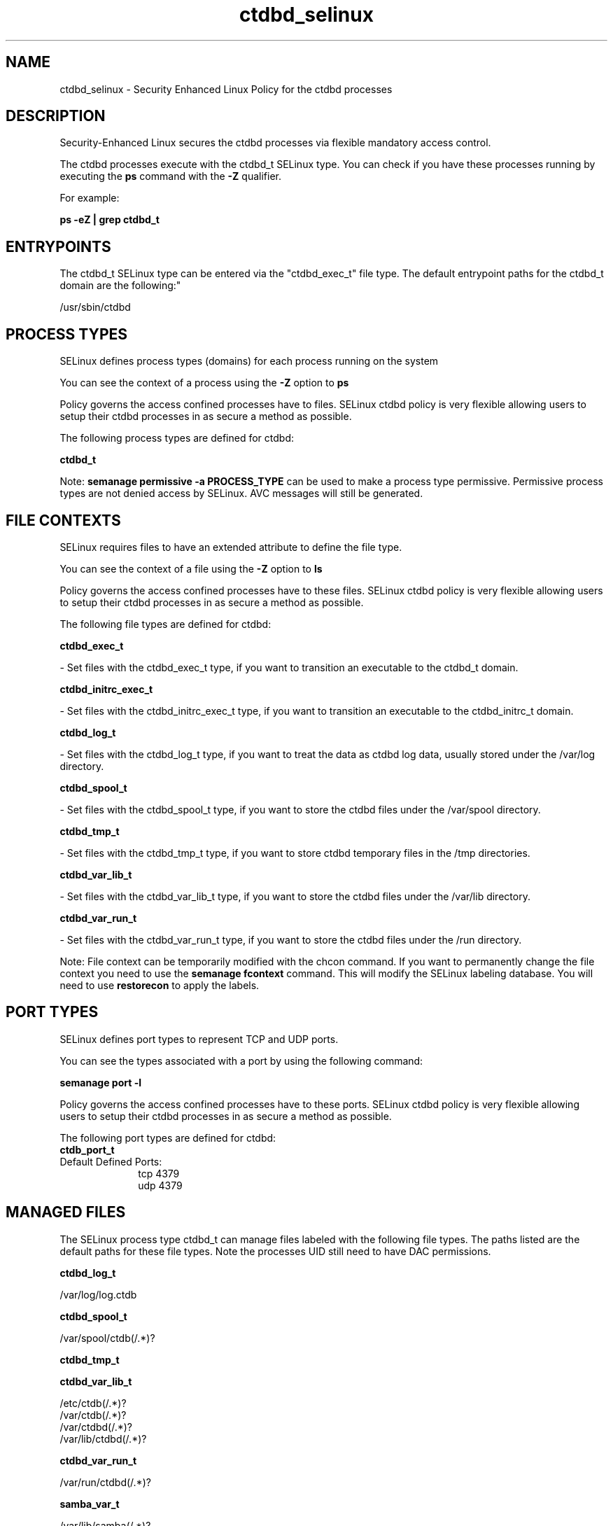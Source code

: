 .TH  "ctdbd_selinux"  "8"  "12-11-01" "ctdbd" "SELinux Policy documentation for ctdbd"
.SH "NAME"
ctdbd_selinux \- Security Enhanced Linux Policy for the ctdbd processes
.SH "DESCRIPTION"

Security-Enhanced Linux secures the ctdbd processes via flexible mandatory access control.

The ctdbd processes execute with the ctdbd_t SELinux type. You can check if you have these processes running by executing the \fBps\fP command with the \fB\-Z\fP qualifier.

For example:

.B ps -eZ | grep ctdbd_t


.SH "ENTRYPOINTS"

The ctdbd_t SELinux type can be entered via the "ctdbd_exec_t" file type.  The default entrypoint paths for the ctdbd_t domain are the following:"

/usr/sbin/ctdbd
.SH PROCESS TYPES
SELinux defines process types (domains) for each process running on the system
.PP
You can see the context of a process using the \fB\-Z\fP option to \fBps\bP
.PP
Policy governs the access confined processes have to files.
SELinux ctdbd policy is very flexible allowing users to setup their ctdbd processes in as secure a method as possible.
.PP
The following process types are defined for ctdbd:

.EX
.B ctdbd_t
.EE
.PP
Note:
.B semanage permissive -a PROCESS_TYPE
can be used to make a process type permissive. Permissive process types are not denied access by SELinux. AVC messages will still be generated.

.SH FILE CONTEXTS
SELinux requires files to have an extended attribute to define the file type.
.PP
You can see the context of a file using the \fB\-Z\fP option to \fBls\bP
.PP
Policy governs the access confined processes have to these files.
SELinux ctdbd policy is very flexible allowing users to setup their ctdbd processes in as secure a method as possible.
.PP
The following file types are defined for ctdbd:


.EX
.PP
.B ctdbd_exec_t
.EE

- Set files with the ctdbd_exec_t type, if you want to transition an executable to the ctdbd_t domain.


.EX
.PP
.B ctdbd_initrc_exec_t
.EE

- Set files with the ctdbd_initrc_exec_t type, if you want to transition an executable to the ctdbd_initrc_t domain.


.EX
.PP
.B ctdbd_log_t
.EE

- Set files with the ctdbd_log_t type, if you want to treat the data as ctdbd log data, usually stored under the /var/log directory.


.EX
.PP
.B ctdbd_spool_t
.EE

- Set files with the ctdbd_spool_t type, if you want to store the ctdbd files under the /var/spool directory.


.EX
.PP
.B ctdbd_tmp_t
.EE

- Set files with the ctdbd_tmp_t type, if you want to store ctdbd temporary files in the /tmp directories.


.EX
.PP
.B ctdbd_var_lib_t
.EE

- Set files with the ctdbd_var_lib_t type, if you want to store the ctdbd files under the /var/lib directory.


.EX
.PP
.B ctdbd_var_run_t
.EE

- Set files with the ctdbd_var_run_t type, if you want to store the ctdbd files under the /run directory.


.PP
Note: File context can be temporarily modified with the chcon command.  If you want to permanently change the file context you need to use the
.B semanage fcontext
command.  This will modify the SELinux labeling database.  You will need to use
.B restorecon
to apply the labels.

.SH PORT TYPES
SELinux defines port types to represent TCP and UDP ports.
.PP
You can see the types associated with a port by using the following command:

.B semanage port -l

.PP
Policy governs the access confined processes have to these ports.
SELinux ctdbd policy is very flexible allowing users to setup their ctdbd processes in as secure a method as possible.
.PP
The following port types are defined for ctdbd:

.EX
.TP 5
.B ctdb_port_t
.TP 10
.EE


Default Defined Ports:
tcp 4379
.EE
udp 4379
.EE
.SH "MANAGED FILES"

The SELinux process type ctdbd_t can manage files labeled with the following file types.  The paths listed are the default paths for these file types.  Note the processes UID still need to have DAC permissions.

.br
.B ctdbd_log_t

	/var/log/log\.ctdb
.br

.br
.B ctdbd_spool_t

	/var/spool/ctdb(/.*)?
.br

.br
.B ctdbd_tmp_t


.br
.B ctdbd_var_lib_t

	/etc/ctdb(/.*)?
.br
	/var/ctdb(/.*)?
.br
	/var/ctdbd(/.*)?
.br
	/var/lib/ctdbd(/.*)?
.br

.br
.B ctdbd_var_run_t

	/var/run/ctdbd(/.*)?
.br

.br
.B samba_var_t

	/var/lib/samba(/.*)?
.br
	/var/cache/samba(/.*)?
.br
	/var/spool/samba(/.*)?
.br

.br
.B systemd_passwd_var_run_t

	/var/run/systemd/ask-password(/.*)?
.br
	/var/run/systemd/ask-password-block(/.*)?
.br

.SH NSSWITCH DOMAIN

.PP
If you want to allow users to resolve user passwd entries directly from ldap rather then using a sssd serve for the ctdbd_t, you must turn on the authlogin_nsswitch_use_ldap boolean.

.EX
.B setsebool -P authlogin_nsswitch_use_ldap 1
.EE

.PP
If you want to allow confined applications to run with kerberos for the ctdbd_t, you must turn on the kerberos_enabled boolean.

.EX
.B setsebool -P kerberos_enabled 1
.EE

.SH "COMMANDS"
.B semanage fcontext
can also be used to manipulate default file context mappings.
.PP
.B semanage permissive
can also be used to manipulate whether or not a process type is permissive.
.PP
.B semanage module
can also be used to enable/disable/install/remove policy modules.

.B semanage port
can also be used to manipulate the port definitions

.PP
.B system-config-selinux
is a GUI tool available to customize SELinux policy settings.

.SH AUTHOR
This manual page was auto-generated using
.B "sepolicy manpage"
by Dan Walsh.

.SH "SEE ALSO"
selinux(8), ctdbd(8), semanage(8), restorecon(8), chcon(1), sepolicy(8)
